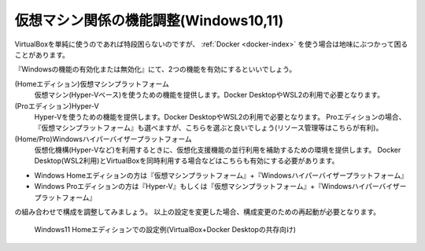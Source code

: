 .. _virtualbox_vt:

仮想マシン関係の機能調整(Windows10,11)
================================================

VirtualBoxを単純に使うのであれば特段困らないのですが、
:ref:`Docker <docker-index>` を使う場合は地味にぶつかって困ることがあります。

『Windowsの機能の有効化または無効化』にて、2つの機能を有効にするといいでしょう。

(Homeエディション)仮想マシンプラットフォーム
    仮想マシン(Hyper-Vベース)を使うための機能を提供します。Docker DesktopやWSL2の利用で必要となります。
(Proエディション)Hyper-V
    Hyper-Vを使うための機能を提供します。Docker DesktopやWSL2の利用で必要となります。
    Proエディションの場合、『仮想マシンプラットフォーム』も選べますが、こちらを選ぶと良いでしょう(リソース管理等はこちらが有利)。
(Home/Pro)Windowsハイパーバイザープラットフォーム
    仮想化機構(Hyper-Vなど)を利用するときに、仮想化支援機能の並行利用を補助するための環境を提供します。
    Docker Desktop(WSL2利用)とVirtualBoxを同時利用する場合などはこちらも有効にする必要があります。

* Windows Homeエディションの方は『仮想マシンプラットフォーム』+『Windowsハイパーバイザープラットフォーム』
* Windows Proエディションの方は『Hyper-V』もしくは『仮想マシンプラットフォーム』+『Windowsハイパーバイザープラットフォーム』

の組み合わせで構成を調整してみましょう。
以上の設定を変更した場合、構成変更のための再起動が必要となります。

.. figure:: /images/windows-feature.png
    :width: 60%

    Windows11 Homeエディションでの設定例(VirtualBox+Docker Desktopの共存向け)

